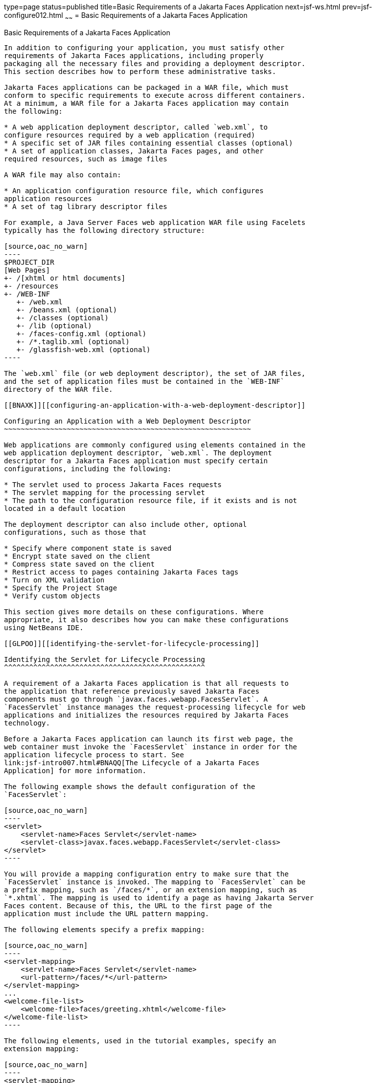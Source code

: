 type=page
status=published
title=Basic Requirements of a Jakarta Faces Application
next=jsf-ws.html
prev=jsf-configure012.html
~~~~~~
= Basic Requirements of a Jakarta Faces Application


[[BNAXJ]][[basic-requirements-of-a-javaserver-faces-application]]

Basic Requirements of a Jakarta Faces Application
----------------------------------------------------

In addition to configuring your application, you must satisfy other
requirements of Jakarta Faces applications, including properly
packaging all the necessary files and providing a deployment descriptor.
This section describes how to perform these administrative tasks.

Jakarta Faces applications can be packaged in a WAR file, which must
conform to specific requirements to execute across different containers.
At a minimum, a WAR file for a Jakarta Faces application may contain
the following:

* A web application deployment descriptor, called `web.xml`, to
configure resources required by a web application (required)
* A specific set of JAR files containing essential classes (optional)
* A set of application classes, Jakarta Faces pages, and other
required resources, such as image files

A WAR file may also contain:

* An application configuration resource file, which configures
application resources
* A set of tag library descriptor files

For example, a Java Server Faces web application WAR file using Facelets
typically has the following directory structure:

[source,oac_no_warn]
----
$PROJECT_DIR
[Web Pages]
+- /[xhtml or html documents]
+- /resources
+- /WEB-INF
   +- /web.xml
   +- /beans.xml (optional)
   +- /classes (optional)
   +- /lib (optional)
   +- /faces-config.xml (optional)
   +- /*.taglib.xml (optional)
   +- /glassfish-web.xml (optional)
----

The `web.xml` file (or web deployment descriptor), the set of JAR files,
and the set of application files must be contained in the `WEB-INF`
directory of the WAR file.

[[BNAXK]][[configuring-an-application-with-a-web-deployment-descriptor]]

Configuring an Application with a Web Deployment Descriptor
~~~~~~~~~~~~~~~~~~~~~~~~~~~~~~~~~~~~~~~~~~~~~~~~~~~~~~~~~~~

Web applications are commonly configured using elements contained in the
web application deployment descriptor, `web.xml`. The deployment
descriptor for a Jakarta Faces application must specify certain
configurations, including the following:

* The servlet used to process Jakarta Faces requests
* The servlet mapping for the processing servlet
* The path to the configuration resource file, if it exists and is not
located in a default location

The deployment descriptor can also include other, optional
configurations, such as those that

* Specify where component state is saved
* Encrypt state saved on the client
* Compress state saved on the client
* Restrict access to pages containing Jakarta Faces tags
* Turn on XML validation
* Specify the Project Stage
* Verify custom objects

This section gives more details on these configurations. Where
appropriate, it also describes how you can make these configurations
using NetBeans IDE.

[[GLPOO]][[identifying-the-servlet-for-lifecycle-processing]]

Identifying the Servlet for Lifecycle Processing
^^^^^^^^^^^^^^^^^^^^^^^^^^^^^^^^^^^^^^^^^^^^^^^^

A requirement of a Jakarta Faces application is that all requests to
the application that reference previously saved Jakarta Faces
components must go through `javax.faces.webapp.FacesServlet`. A
`FacesServlet` instance manages the request-processing lifecycle for web
applications and initializes the resources required by Jakarta Faces
technology.

Before a Jakarta Faces application can launch its first web page, the
web container must invoke the `FacesServlet` instance in order for the
application lifecycle process to start. See
link:jsf-intro007.html#BNAQQ[The Lifecycle of a Jakarta Faces
Application] for more information.

The following example shows the default configuration of the
`FacesServlet`:

[source,oac_no_warn]
----
<servlet>
    <servlet-name>Faces Servlet</servlet-name>
    <servlet-class>javax.faces.webapp.FacesServlet</servlet-class>
</servlet>
----

You will provide a mapping configuration entry to make sure that the
`FacesServlet` instance is invoked. The mapping to `FacesServlet` can be
a prefix mapping, such as `/faces/*`, or an extension mapping, such as
`*.xhtml`. The mapping is used to identify a page as having Jakarta Server
Faces content. Because of this, the URL to the first page of the
application must include the URL pattern mapping.

The following elements specify a prefix mapping:

[source,oac_no_warn]
----
<servlet-mapping>
    <servlet-name>Faces Servlet</servlet-name>
    <url-pattern>/faces/*</url-pattern>
</servlet-mapping>
...
<welcome-file-list>
    <welcome-file>faces/greeting.xhtml</welcome-file>
</welcome-file-list>
----

The following elements, used in the tutorial examples, specify an
extension mapping:

[source,oac_no_warn]
----
<servlet-mapping>
    <servlet-name>Faces Servlet</servlet-name>
    <url-pattern>*.xhtml</url-pattern>
</servlet-mapping>
...
<welcome-file-list>
    <welcome-file>index.xhtml</welcome-file>
</welcome-file-list>
----

When you use this mechanism, users access the application as shown in
the following example:

[source,oac_no_warn]
----
http://localhost:8080/guessNumber
----

In the case of extension mapping, if a request comes to the server for a
page with an `.xhtml` extension, the container will send the request to
the `FacesServlet` instance, which will expect a corresponding page of
the same name containing the content to exist.

To minimize clutter and allow simple, friendly URLs, you can have
extensionless URLs by manually exact mapping the `FacesServlet` to the
existing prefix and suffix mapping options in `web.xml`, one or more
times.

If you are using NetBeans IDE to create your application, a web
deployment descriptor is automatically created for you with default
configurations. If you created your application without an IDE, you can
create a web deployment descriptor.

[[BNAXM]][[to-specify-a-path-to-an-application-configuration-resource-file]]

To Specify a Path to an Application Configuration Resource File
^^^^^^^^^^^^^^^^^^^^^^^^^^^^^^^^^^^^^^^^^^^^^^^^^^^^^^^^^^^^^^^

As explained in link:jsf-configure003.html#BNAWP[Application
Configuration Resource File], an application can have multiple
application configuration resource files. If these files are not located
in the directories that the implementation searches by default or the
files are not named `faces-config.xml`, you need to specify paths to
these files.

To specify these paths using NetBeans IDE, do the following.

1.  Expand the node of your project in the Projects tab.
2.  Expand the Web Pages and WEB-INF nodes that are under the project
node.
3.  Double-click `web.xml`.
4.  After the `web.xml` file appears in the editor, click General at the
top of the editor window.
5.  Expand the Context Parameters node.
6.  Click Add.
7.  In the Add Context Parameter dialog box:
1.  Enter `javax.faces.CONFIG_FILES` in the Parameter Name field.
2.  Enter the path to your configuration file in the Parameter Value
field.
3.  Click OK.
8.  Repeat steps 1 through 7 for each configuration file.

[[BNAXN]][[to-specify-where-state-is-saved]]

To Specify Where State Is Saved
^^^^^^^^^^^^^^^^^^^^^^^^^^^^^^^

For all the components in a web application, you can specify in your
deployment descriptor where you want the state to be saved, on either
client or server. You do this by setting a context parameter in your
deployment descriptor. By default, state is saved on the server, so you
need to specify this context parameter only if you want to save state on
the client. See link:jsf-custom005.html#BNAVZ[Saving and Restoring State]
for information on the advantages and disadvantages of each location.

To specify where state is saved using NetBeans IDE, do the following.

1.  Expand the node of your project in the Projects tab.
2.  Expand the Web Pages and WEB-INF nodes under the project node.
3.  Double-click `web.xml`.
4.  After the `web.xml` file appears in the editor window, click General
at the top of the editor window.
5.  Expand the Context Parameters node.
6.  Click Add.
7.  In the Add Context Parameter dialog box:
1.  Enter `javax.faces.STATE_SAVING_METHOD` in the Parameter Name field.
2.  Enter `client` or `server` in the Parameter Value field.
3.  Click OK.

If state is saved on the client, the state of the entire view is
rendered to a hidden field on the page. The Jakarta Faces
implementation saves the state on the server by default. Duke's Forest
saves its state on the client.

[[GIQXL]][[configuring-project-stage]]

Configuring Project Stage
~~~~~~~~~~~~~~~~~~~~~~~~~

Project Stage is a context parameter identifying the status of a
Jakarta Faces application in the software lifecycle. The stage of an
application can affect the behavior of the application. For example,
error messages can be displayed during the Development stage but
suppressed during the Production stage.

The possible Project Stage values are as follows:

* `Development`
* `UnitTest`
* `SystemTest`
* `Production`

Project Stage is configured through a context parameter in the web
deployment descriptor file. Here is an example:

[source,oac_no_warn]
----
<context-param>
    <param-name>javax.faces.PROJECT_STAGE</param-name>
    <param-value>Development</param-value>
</context-param>
----

If no Project Stage is defined, the default stage is `Production`. You
can also add custom stages according to your requirements.

[[BNAXT]][[including-the-classes-pages-and-other-resources]]

Including the Classes, Pages, and Other Resources
~~~~~~~~~~~~~~~~~~~~~~~~~~~~~~~~~~~~~~~~~~~~~~~~~

When packaging web applications using the included build scripts, you'll
notice that the scripts package resources in the following ways.

* All web pages are placed at the top level of the WAR file.
* The `faces-config.xml` file and the `web.xml` file are packaged in the
`WEB-INF` directory.
* All packages are stored in the `WEB-INF/classes/` directory.
* All application JAR files are packaged in the `WEB-INF/lib/`
directory.
* All resource files are either under the root of the web application
`/resources` directory or in the web application's classpath, the
`META-INF/resources/`resourceIdentifier directory. For more information
on resources, see link:jsf-facelets006.html#GIRGM[Web Resources].

When packaging your own applications, you can use NetBeans IDE or you
can use XML files such as those created for Maven. You can modify the
XML files to fit your situation. However, you can continue to package
your WAR files by using the directory structure described in this
section, because this technique complies with the commonly accepted
practice for packaging web applications.
